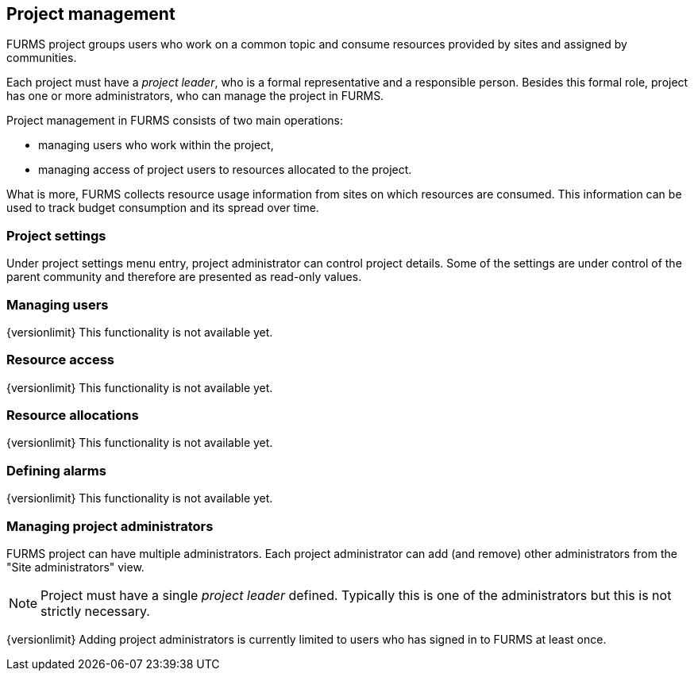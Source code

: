 == Project management

FURMS project groups users who work on a common topic and consume resources provided by sites and assigned by communities.

Each project must have a _project leader_, who is a formal representative and a responsible person. Besides this formal role, project has one or more administrators, who can manage the project in FURMS.

Project management in FURMS consists of two main operations:

- managing users who work within the project,
- managing access of project users to resources allocated to the project.  

What is more, FURMS collects resource usage information from sites on which resources are consumed. This information can be used to track budget consumption and its spread over time.


=== Project settings

Under project settings menu entry, project administrator can control project details. Some of the settings are under control of the parent community and therefore are presented as read-only values.

=== Managing users

{versionlimit} This functionality is not available yet.

=== Resource access

{versionlimit} This functionality is not available yet.

=== Resource allocations

{versionlimit} This functionality is not available yet.

=== Defining alarms

{versionlimit} This functionality is not available yet.

=== Managing project administrators

FURMS project can have multiple administrators. Each project administrator can add (and remove) other administrators from the "Site administrators" view.

NOTE: Project must have a single _project leader_ defined. Typically this is one of the administrators but this is not strictly necessary.  

{versionlimit} Adding project administrators is currently limited to users who has signed in to FURMS at least once.